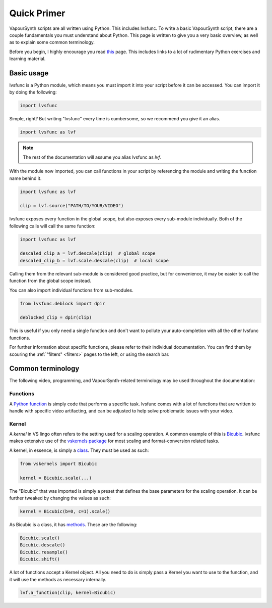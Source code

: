 ============
Quick Primer
============

.. _primer:

VapourSynth scripts are all written using Python. This includes lvsfunc.
To write a basic VapourSynth script, there are a couple fundamentals you must understand about Python.
This page is written to give you a very basic overview, as well as to explain some common terminology.

Before you begin, I highly encourage you read `this <https://wiki.python.org/moin/BeginnersGuide/NonProgrammers>`_ page.
This includes links to a lot of rudimentary Python exercises and learning material.

-----------
Basic usage
-----------

lvsfunc is a Python module,
which means you must import it into your script
before it can be accessed.
You can import it by doing the following:

.. code-block:: py

    import lvsfunc

Simple, right?
But writing "lvsfunc" every time is cumbersome,
so we recommend you give it an alias.

.. code-block:: py

    import lvsfunc as lvf

.. note::

    The rest of the documentation will assume you alias lvsfunc as `lvf`.

With the module now imported,
you can call functions in your script by referencing the module
and writing the function name behind it.

.. code-block:: py

    import lvsfunc as lvf

    clip = lvf.source("PATH/TO/YOUR/VIDEO")

lvsfunc exposes every function in the global scope,
but also exposes every sub-module individually.
Both of the following calls will call the same function:

.. code-block:: py

    import lvsfunc as lvf

    descaled_clip_a = lvf.descale(clip)  # global scope
    descaled_clip_b = lvf.scale.descale(clip)  # local scope

Calling them from the relevant sub-module is considered good practice,
but for convenience,
it may be easier to call the function
from the global scope instead.

You can also import individual functions from sub-modules.

.. code-block:: py

    from lvsfunc.deblock import dpir

    deblocked_clip = dpir(clip)

This is useful if you only need a single function
and don't want to pollute your auto-completion
with all the other lvsfunc functions.

For further information about specific functions,
please refer to their individual documentation.
You can find them by scouring the :ref:`"filters" <filters>` pages to the left,
or using the search bar.


------------------
Common terminology
------------------

The following video, programming, and VapourSynth-related terminology may be used throughout the documentation:

Functions
^^^^^^^^^

A `Python function <https://www.pythontutorial.net/python-basics/python-functions/>`_ is simply code that performs a specific task.
lvsfunc comes with a lot of functions that are written to handle with specific video artifacting,
and can be adjusted to help solve problematic issues with your video.

Kernel
^^^^^^

A *kernel* in VS lingo often refers to the setting used for a scaling operation.
A common example of this is `Bicubic <https://en.wikipedia.org/wiki/Bicubic_interpolation>`_.
lvsfunc makes extensive use of the `vskernels package <https://vskernels.encode.moe/en/latest/>`_
for most scaling and format-conversion related tasks.

A kernel, in essence, is simply a `class <https://www.pythontutorial.net/python-oop/python-class/>`_.
They must be used as such:

.. code-block:: python

    from vskernels import Bicubic

    kernel = Bicubic.scale(...)

The "Bicubic" that was imported is simply a preset that defines the base parameters for the scaling operation.
It can be further tweaked by changing the values as such:

.. code-block:: python

    kernel = Bicubic(b=0, c=1).scale()

As Bicubic is a class, it has `methods <https://www.pythontutorial.net/python-oop/python-methods/>`_.
These are the following:

.. code-block:: python

    Bicubic.scale()
    Bicubic.descale()
    Bicubic.resample()
    Bicubic.shift()

A lot of functions accept a Kernel object.
All you need to do is simply pass a Kernel you want to use to the function,
and it will use the methods as necessary internally.

.. code-block:: python

    lvf.a_function(clip, kernel=Bicubic)
